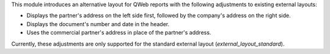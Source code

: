 This module introduces an alternative layout for QWeb reports with the following
adjustments to existing external layouts:

- Displays the partner's address on the left side first, followed by the company's
  address on the right side.
- Displays the document's number and date in the header.
- Uses the commercial partner's address in place of the partner's address.

Currently, these adjustments are only supported for the standard external layout
(`external_layout_standard`).
